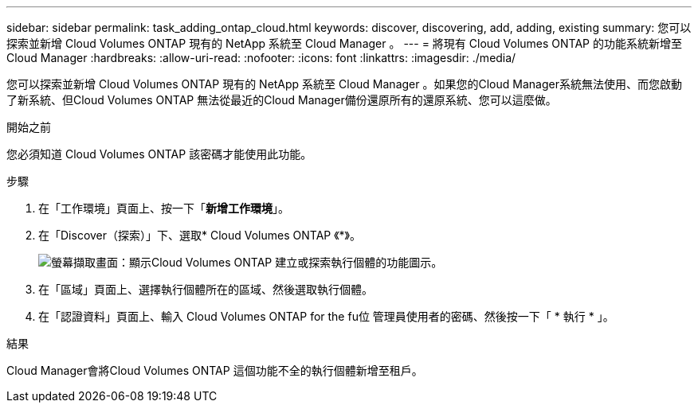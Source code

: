 ---
sidebar: sidebar 
permalink: task_adding_ontap_cloud.html 
keywords: discover, discovering, add, adding, existing 
summary: 您可以探索並新增 Cloud Volumes ONTAP 現有的 NetApp 系統至 Cloud Manager 。 
---
= 將現有 Cloud Volumes ONTAP 的功能系統新增至 Cloud Manager
:hardbreaks:
:allow-uri-read: 
:nofooter: 
:icons: font
:linkattrs: 
:imagesdir: ./media/


[role="lead"]
您可以探索並新增 Cloud Volumes ONTAP 現有的 NetApp 系統至 Cloud Manager 。如果您的Cloud Manager系統無法使用、而您啟動了新系統、但Cloud Volumes ONTAP 無法從最近的Cloud Manager備份還原所有的還原系統、您可以這麼做。

.開始之前
您必須知道 Cloud Volumes ONTAP 該密碼才能使用此功能。

.步驟
. 在「工作環境」頁面上、按一下「*新增工作環境*」。
. 在「Discover（探索）」下、選取* Cloud Volumes ONTAP 《*》。
+
image:screenshot_discover_otc.gif["螢幕擷取畫面：顯示Cloud Volumes ONTAP 建立或探索執行個體的功能圖示。"]

. 在「區域」頁面上、選擇執行個體所在的區域、然後選取執行個體。
. 在「認證資料」頁面上、輸入 Cloud Volumes ONTAP for the fu位 管理員使用者的密碼、然後按一下「 * 執行 * 」。


.結果
Cloud Manager會將Cloud Volumes ONTAP 這個功能不全的執行個體新增至租戶。
